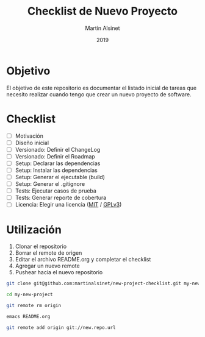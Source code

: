 #+title: Checklist de Nuevo Proyecto
#+author: Martín Alsinet
#+date: 2019
#+options: ^:nil num:nil ':t
#+language: es
#+property: header-args:sh :results raw drawer
#+todo: TODO DOING | DONE

* Objetivo

El objetivo de este repositorio es documentar el listado inicial de tareas que necesito realizar cuando tengo que crear un nuevo proyecto de software.

* Checklist

- [ ] Motivación
- [ ] Diseño inicial
- [ ] Versionado: Definir el ChangeLog
- [ ] Versionado: Definir el Roadmap
- [ ] Setup: Declarar las dependencias
- [ ] Setup: Instalar las dependencias
- [ ] Setup: Generar el ejecutable (build)
- [ ] Setup: Generar el .gitignore
- [ ] Tests: Ejecutar casos de prueba
- [ ] Tests: Generar reporte de cobertura
- [ ] Licencia: Elegir una licencia ([[https://opensource.org/licenses/MIT][MIT]] / [[https://opensource.org/licenses/GPL-3.0][GPLv3]])

* Utilización

1. Clonar el repositorio
2. Borrar el remote de origen
3. Editar el archivo README.org y completar el checklist
4. Agregar un nuevo remote
5. Pushear hacia el nuevo repositorio

#+begin_src sh :eval never
git clone git@github.com:martinalsinet/new-project-checklist.git my-new-project

cd my-new-project

git remote rm origin

emacs README.org

git remote add origin git://new.repo.url
#+end_src
